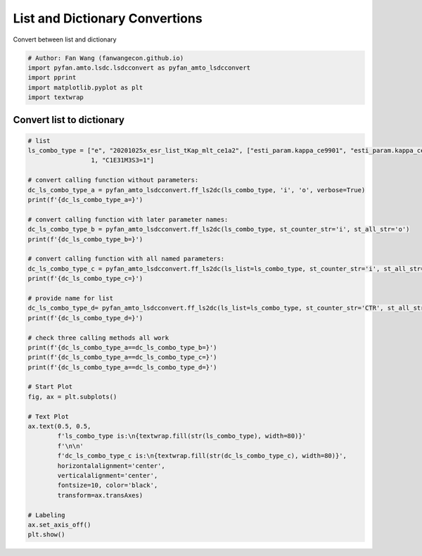 .. only:: html

    .. note::
        :class: sphx-glr-download-link-note

        Click :ref:`here <sphx_glr_download_auto_examples_amto_plot_lsdcconvert.py>`     to download the full example code
    .. rst-class:: sphx-glr-example-title

    .. _sphx_glr_auto_examples_amto_plot_lsdcconvert.py:


List and Dictionary Convertions
========================================================================
Convert between list and dictionary


.. code-block:: default


    # Author: Fan Wang (fanwangecon.github.io)
    import pyfan.amto.lsdc.lsdcconvert as pyfan_amto_lsdcconvert
    import pprint
    import matplotlib.pyplot as plt
    import textwrap








Convert list to dictionary
--------------------------------------------------------------


.. code-block:: default


    # list
    ls_combo_type = ["e", "20201025x_esr_list_tKap_mlt_ce1a2", ["esti_param.kappa_ce9901", "esti_param.kappa_ce0209"],
                     1, "C1E31M3S3=1"]

    # convert calling function without parameters:
    dc_ls_combo_type_a = pyfan_amto_lsdcconvert.ff_ls2dc(ls_combo_type, 'i', 'o', verbose=True)
    print(f'{dc_ls_combo_type_a=}')

    # convert calling function with later parameter names:
    dc_ls_combo_type_b = pyfan_amto_lsdcconvert.ff_ls2dc(ls_combo_type, st_counter_str='i', st_all_str='o')
    print(f'{dc_ls_combo_type_b=}')

    # convert calling function with all named parameters:
    dc_ls_combo_type_c = pyfan_amto_lsdcconvert.ff_ls2dc(ls_list=ls_combo_type, st_counter_str='i', st_all_str='o')
    print(f'{dc_ls_combo_type_c=}')

    # provide name for list
    dc_ls_combo_type_d= pyfan_amto_lsdcconvert.ff_ls2dc(ls_list=ls_combo_type, st_counter_str='CTR', st_all_str='OF', st_ls_name='ls_other_name')
    print(f'{dc_ls_combo_type_d=}')

    # check three calling methods all work
    print(f'{dc_ls_combo_type_a==dc_ls_combo_type_b=}')
    print(f'{dc_ls_combo_type_a==dc_ls_combo_type_c=}')
    print(f'{dc_ls_combo_type_a==dc_ls_combo_type_d=}')

    # Start Plot
    fig, ax = plt.subplots()

    # Text Plot
    ax.text(0.5, 0.5,
            f'ls_combo_type is:\n{textwrap.fill(str(ls_combo_type), width=80)}'
            f'\n\n'
            f'dc_ls_combo_type_c is:\n{textwrap.fill(str(dc_ls_combo_type_c), width=80)}',
            horizontalalignment='center',
            verticalalignment='center',
            fontsize=10, color='black',
            transform=ax.transAxes)

    # Labeling
    ax.set_axis_off()
    plt.show()



.. image:: /auto_examples/amto/images/sphx_glr_plot_lsdcconvert_001.svg
    :alt: plot lsdcconvert
    :class: sphx-glr-single-img


.. rst-class:: sphx-glr-script-out

 Out:

 .. code-block:: none

    ('dc_ls_combo_type_a '
     '= '
     'pyfan_amto_lsdcconvert.ff_ls2dc(ls_combo_type, '
     "'i', "
     "'o', "
     'verbose=True)')
    {'ls_combo_type_i0o5': 'e',
     'ls_combo_type_i1o5': '20201025x_esr_list_tKap_mlt_ce1a2',
     'ls_combo_type_i2o5': ['esti_param.kappa_ce9901',
                            'esti_param.kappa_ce0209'],
     'ls_combo_type_i3o5': 1,
     'ls_combo_type_i4o5': 'C1E31M3S3=1'}
    dc_ls_combo_type_a={'ls_combo_type_i0o5': 'e', 'ls_combo_type_i1o5': '20201025x_esr_list_tKap_mlt_ce1a2', 'ls_combo_type_i2o5': ['esti_param.kappa_ce9901', 'esti_param.kappa_ce0209'], 'ls_combo_type_i3o5': 1, 'ls_combo_type_i4o5': 'C1E31M3S3=1'}
    dc_ls_combo_type_b={'ls_combo_type_i0o5': 'e', 'ls_combo_type_i1o5': '20201025x_esr_list_tKap_mlt_ce1a2', 'ls_combo_type_i2o5': ['esti_param.kappa_ce9901', 'esti_param.kappa_ce0209'], 'ls_combo_type_i3o5': 1, 'ls_combo_type_i4o5': 'C1E31M3S3=1'}
    dc_ls_combo_type_c={'ls_combo_type_i0o5': 'e', 'ls_combo_type_i1o5': '20201025x_esr_list_tKap_mlt_ce1a2', 'ls_combo_type_i2o5': ['esti_param.kappa_ce9901', 'esti_param.kappa_ce0209'], 'ls_combo_type_i3o5': 1, 'ls_combo_type_i4o5': 'C1E31M3S3=1'}
    dc_ls_combo_type_d={'ls_other_name_CTR0OF5': 'e', 'ls_other_name_CTR1OF5': '20201025x_esr_list_tKap_mlt_ce1a2', 'ls_other_name_CTR2OF5': ['esti_param.kappa_ce9901', 'esti_param.kappa_ce0209'], 'ls_other_name_CTR3OF5': 1, 'ls_other_name_CTR4OF5': 'C1E31M3S3=1'}
    dc_ls_combo_type_a==dc_ls_combo_type_b=True
    dc_ls_combo_type_a==dc_ls_combo_type_c=True
    dc_ls_combo_type_a==dc_ls_combo_type_d=False





.. rst-class:: sphx-glr-timing

   **Total running time of the script:** ( 0 minutes  0.061 seconds)


.. _sphx_glr_download_auto_examples_amto_plot_lsdcconvert.py:


.. only :: html

 .. container:: sphx-glr-footer
    :class: sphx-glr-footer-example



  .. container:: sphx-glr-download sphx-glr-download-python

     :download:`Download Python source code: plot_lsdcconvert.py <plot_lsdcconvert.py>`



  .. container:: sphx-glr-download sphx-glr-download-jupyter

     :download:`Download Jupyter notebook: plot_lsdcconvert.ipynb <plot_lsdcconvert.ipynb>`


.. only:: html

 .. rst-class:: sphx-glr-signature

    `Gallery generated by Sphinx-Gallery <https://sphinx-gallery.github.io>`_
